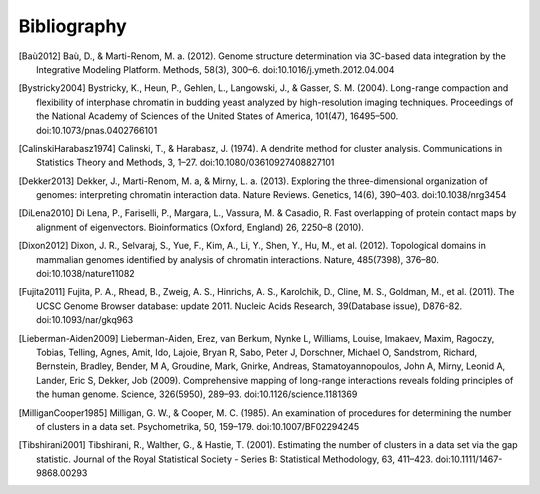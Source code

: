 
.. _biblio:

Bibliography
============

.. [Baù2012] Baù, D., & Marti-Renom, M. a. (2012). Genome structure determination via 3C-based data integration by the Integrative Modeling Platform. Methods, 58(3), 300–6. doi:10.1016/j.ymeth.2012.04.004

.. [Bystricky2004] Bystricky, K., Heun, P., Gehlen, L., Langowski, J., & Gasser, S. M. (2004). Long-range compaction and flexibility of interphase chromatin in budding yeast analyzed by high-resolution imaging techniques. Proceedings of the National Academy of Sciences of the United States of America, 101(47), 16495–500. doi:10.1073/pnas.0402766101

.. [CalinskiHarabasz1974] Calinski, T., & Harabasz, J. (1974). A dendrite method for cluster analysis. Communications in Statistics Theory and Methods, 3, 1–27. doi:10.1080/03610927408827101

.. [Dekker2013] Dekker, J., Marti-Renom, M. a, & Mirny, L. a. (2013). Exploring the three-dimensional organization of genomes: interpreting chromatin interaction data. Nature Reviews. Genetics, 14(6), 390–403. doi:10.1038/nrg3454

.. [DiLena2010] Di Lena, P., Fariselli, P., Margara, L., Vassura, M. & Casadio, R. Fast overlapping of protein contact maps by alignment of eigenvectors. Bioinformatics (Oxford, England) 26, 2250–8 (2010).

.. [Dixon2012] Dixon, J. R., Selvaraj, S., Yue, F., Kim, A., Li, Y., Shen, Y., Hu, M., et al. (2012). Topological domains in mammalian genomes identified by analysis of chromatin interactions. Nature, 485(7398), 376–80. doi:10.1038/nature11082

.. [Fujita2011] Fujita, P. A., Rhead, B., Zweig, A. S., Hinrichs, A. S., Karolchik, D., Cline, M. S., Goldman, M., et al. (2011). The UCSC Genome Browser database: update 2011. Nucleic Acids Research, 39(Database issue), D876-82. doi:10.1093/nar/gkq963

.. [Lieberman-Aiden2009] Lieberman-Aiden, Erez, van Berkum, Nynke L, Williams, Louise, Imakaev, Maxim, Ragoczy, Tobias, Telling, Agnes, Amit, Ido, Lajoie, Bryan R, Sabo, Peter J, Dorschner, Michael O, Sandstrom, Richard, Bernstein, Bradley, Bender, M A, Groudine, Mark, Gnirke, Andreas, Stamatoyannopoulos, John A, Mirny, Leonid A, Lander, Eric S, Dekker, Job (2009). Comprehensive mapping of long-range interactions reveals folding principles of the human genome. Science, 326(5950), 289–93. doi:10.1126/science.1181369

.. [MilliganCooper1985] Milligan, G. W., & Cooper, M. C. (1985). An examination of procedures for determining the number of clusters in a data set. Psychometrika, 50, 159–179. doi:10.1007/BF02294245

.. [Tibshirani2001] Tibshirani, R., Walther, G., & Hastie, T. (2001). Estimating the number of clusters in a data set via the gap statistic. Journal of the Royal Statistical Society - Series B: Statistical Methodology, 63, 411–423. doi:10.1111/1467-9868.00293

